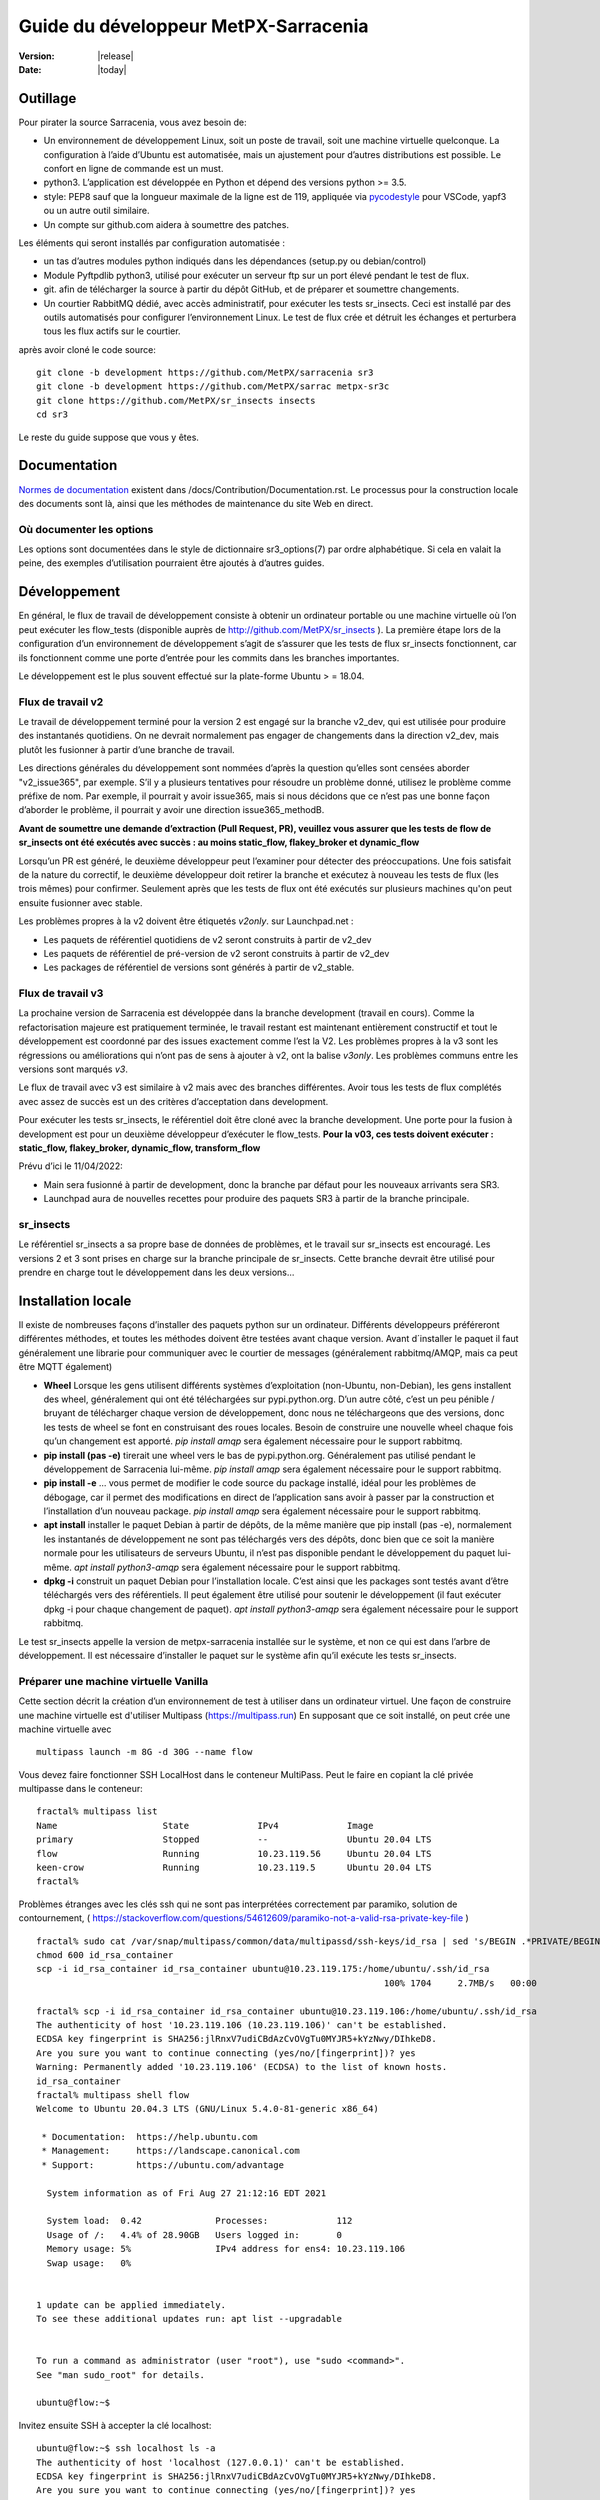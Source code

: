 =====================================
Guide du développeur MetPX-Sarracenia
=====================================

:version: |release|
:date: |today|


Outillage
---------

Pour pirater la source Sarracenia, vous avez besoin de:

- Un environnement de développement Linux, soit un poste de travail, soit une machine virtuelle quelconque.
  La configuration à l’aide d’Ubuntu est automatisée, mais un ajustement pour d’autres distributions est possible.
  Le confort en ligne de commande est un must.

- python3. L’application est développée en Python et dépend des versions python >= 3.5.

- style: PEP8 sauf que la longueur maximale de la ligne est de 119, appliquée via
  `pycodestyle <https://pycodestyle.pycqa.org/en/latest/intro.html#disclaimer>`_
  pour VSCode, yapf3 ou un autre outil similaire.

- Un compte sur github.com aidera à soumettre des patches.

Les éléments qui seront installés par configuration automatisée :

- un tas d’autres modules python indiqués dans les dépendances (setup.py ou debian/control)

- Module Pyftpdlib python3, utilisé pour exécuter un serveur ftp sur un port élevé pendant le test de flux.

- git. afin de télécharger la source à partir du dépôt GitHub, et de préparer et soumettre
  changements.

- Un courtier RabbitMQ dédié, avec accès administratif, pour exécuter les tests sr_insects.
  Ceci est installé par des outils automatisés pour configurer l’environnement Linux.
  Le test de flux crée et détruit les échanges et perturbera tous les flux actifs sur le courtier.

après avoir cloné le code source::

    git clone -b development https://github.com/MetPX/sarracenia sr3
    git clone -b development https://github.com/MetPX/sarrac metpx-sr3c
    git clone https://github.com/MetPX/sr_insects insects
    cd sr3

Le reste du guide suppose que vous y êtes.

Documentation
-------------
`Normes de documentation <Documentation.rst>`_ existent dans /docs/Contribution/Documentation.rst.
Le processus pour la construction locale des documents sont là, ainsi que les méthodes
de maintenance du site Web en direct.

Où documenter les options
~~~~~~~~~~~~~~~~~~~~~~~~~

Les options sont documentées dans le style de dictionnaire sr3_options(7) par ordre alphabétique.
Si cela en valait la peine, des exemples d’utilisation pourraient être ajoutés à d’autres guides.

Développement
-------------

En général, le flux de travail de développement consiste à obtenir un ordinateur portable ou une machine
virtuelle où l’on peut exécuter les flow_tests (disponible auprès de http://github.com/MetPX/sr_insects ).
La première étape lors de la configuration d’un environnement de développement s’agit de s’assurer que les
tests de flux sr_insects fonctionnent, car ils fonctionnent comme une porte d’entrée pour les commits
dans les branches importantes.

Le développement est le plus souvent effectué sur la plate-forme Ubuntu > = 18.04.

Flux de travail v2
~~~~~~~~~~~~~~~~~~
Le travail de développement terminé pour la version 2 est engagé sur la branche v2_dev, qui est utilisée
pour produire des instantanés quotidiens. On ne devrait normalement pas engager de changements dans la
direction v2_dev, mais plutôt les fusionner à partir d’une branche de travail.

Les directions générales du développement sont nommées d’après la question qu’elles sont censées aborder
"v2_issue365", par exemple. S’il y a plusieurs tentatives pour résoudre un problème donné, utilisez le problème
comme préfixe de nom. Par exemple, il pourrait y avoir issue365, mais si nous décidons que ce n’est pas
une bonne façon d’aborder le problème, il pourrait y avoir une direction issue365_methodB.

**Avant de soumettre une demande d’extraction (Pull Request, PR), veuillez vous assurer que les tests de flow de
sr_insects ont été exécutés avec succès : au moins static_flow, flakey_broker et dynamic_flow**

Lorsqu’un PR est généré, le deuxième développeur peut l’examiner pour détecter des préoccupations.
Une fois satisfait de la nature du correctif, le deuxième développeur doit retirer la branche
et exécutez à nouveau les tests de flux (les trois mêmes) pour confirmer.  Seulement après que les tests de flux
ont été exécutés sur plusieurs machines qu'on peut ensuite fusionner avec stable.

Les problèmes propres à la v2 doivent être étiquetés *v2only*.
sur Launchpad.net :

* Les paquets de référentiel quotidiens de v2 seront construits à partir de v2_dev

* Les paquets de référentiel de pré-version de v2 seront construits à partir de v2_dev

* Les packages de référentiel de versions sont générés à partir de v2_stable.


Flux de travail v3
~~~~~~~~~~~~~~~~~~

La prochaine version de Sarracenia est développée dans la branche development (travail en cours).
Comme la refactorisation majeure est pratiquement terminée, le travail restant est maintenant entièrement constructif
et tout le développement est coordonné par des issues exactement comme l’est la V2. Les problèmes propres à la v3
sont les régressions ou améliorations qui n’ont pas de sens à ajouter à v2, ont la balise *v3only*.
Les problèmes communs entre les versions sont marqués *v3*.

Le flux de travail avec v3 est similaire à v2 mais avec des branches différentes. 
Avoir tous les tests de flux
complétés avec assez de succès est un des critères d’acceptation dans development.

Pour exécuter les tests sr_insects, le référentiel doit être cloné avec la branche development.
Une porte pour la fusion à development est pour un deuxième développeur d’exécuter le flow_tests.
**Pour la v03, ces tests doivent exécuter : static_flow, flakey_broker, dynamic_flow, transform_flow**

Prévu d’ici le 11/04/2022:

* Main sera fusionné à partir de development, donc la branche par défaut pour les nouveaux arrivants sera SR3.

* Launchpad aura de nouvelles recettes pour produire des paquets SR3 à partir de la branche principale.

sr_insects
~~~~~~~~~~

Le référentiel sr_insects a sa propre base de données de problèmes, et le travail sur sr_insects est encouragé.
Les versions 2 et 3 sont prises en charge sur la branche principale de sr_insects. Cette branche devrait être
utilisé pour prendre en charge tout le développement dans les deux versions...

Installation locale
-------------------

Il existe de nombreuses façons d’installer des paquets python sur un ordinateur. Différents développeurs
préféreront différentes méthodes, et toutes les méthodes doivent être testées avant chaque version.
Avant d´installer le paquet il faut généralement une librarie pour communiquer avec le courtier
de messages (généralement rabbitmq/AMQP, mais ca peut être MQTT également)

* **Wheel** Lorsque les gens utilisent différents systèmes d’exploitation (non-Ubuntu, non-Debian),
  les gens installent des wheel, généralement qui ont été téléchargées sur pypi.python.org.  D’un
  autre côté, c’est un peu pénible / bruyant de télécharger chaque version de développement, donc
  nous ne téléchargeons que des versions, donc les tests de wheel se font en construisant des roues
  locales. Besoin de construire une nouvelle wheel chaque fois qu’un changement est apporté.
  *pip install amqp* sera également nécessaire pour le support rabbitmq.

* **pip install (pas -e)** tirerait une wheel vers le bas de pypi.python.org. Généralement pas utilisé
  pendant le développement de Sarracenia lui-même.
  *pip install amqp* sera également nécessaire pour le support rabbitmq.

* **pip install -e** ... vous permet de modifier le code source du package installé, idéal pour les
  problèmes de débogage, car il permet des modifications en direct de l’application sans avoir à passer
  par la construction et l’installation d’un nouveau package.
  *pip install amqp* sera également nécessaire pour le support rabbitmq.

* **apt install** installer le paquet Debian à partir de dépôts, de la même manière que pip install (pas -e),
  normalement les instantanés de développement ne sont pas téléchargés vers des dépôts, donc bien que ce soit
  la manière normale pour les utilisateurs de serveurs Ubuntu, il n’est pas disponible pendant le développement
  du paquet lui-même.
  *apt install python3-amqp* sera également nécessaire pour le support rabbitmq.

* **dpkg -i** construit un paquet Debian pour l’installation locale. C’est ainsi que les packages sont testés
  avant d’être téléchargés vers des référentiels.  Il peut également être utilisé pour soutenir le développement
  (il faut exécuter dpkg -i pour chaque changement de paquet).
  *apt install python3-amqp* sera également nécessaire pour le support rabbitmq.

Le test sr_insects appelle la version de metpx-sarracenia installée sur le système,
et non ce qui est dans l’arbre de développement.  Il est nécessaire d’installer le paquet sur
le système afin qu’il exécute les tests sr_insects.


Préparer une machine virtuelle Vanilla
~~~~~~~~~~~~~~~~~~~~~~~~~~~~~~~~~~~~~~

Cette section décrit la création d’un environnement de test à utiliser dans un ordinateur virtuel. Une façon de
construire une machine virtuelle est d'utiliser Multipass (https://multipass.run) En supposant que ce soit
installé, on peut crée une machine virtuelle avec ::

 multipass launch -m 8G -d 30G --name flow

Vous devez faire fonctionner SSH LocalHost dans le conteneur MultiPass.  Peut le faire en copiant la clé privée
multipasse dans le conteneur::

 fractal% multipass list                                                         
 Name                    State             IPv4             Image
 primary                 Stopped           --               Ubuntu 20.04 LTS
 flow                    Running           10.23.119.56     Ubuntu 20.04 LTS
 keen-crow               Running           10.23.119.5      Ubuntu 20.04 LTS
 fractal% 

Problèmes étranges avec les clés ssh qui ne sont pas interprétées correctement par paramiko, solution de contournement,
( https://stackoverflow.com/questions/54612609/paramiko-not-a-valid-rsa-private-key-file )
::

 fractal% sudo cat /var/snap/multipass/common/data/multipassd/ssh-keys/id_rsa | sed 's/BEGIN .*PRIVATE/BEGIN RSA PRIVATE/;s/END .*PRIVATE/END RSA PRIVATE/' >id_rsa_container
 chmod 600 id_rsa_container
 scp -i id_rsa_container id_rsa_container ubuntu@10.23.119.175:/home/ubuntu/.ssh/id_rsa
                                                                   100% 1704     2.7MB/s   00:00    

 fractal% scp -i id_rsa_container id_rsa_container ubuntu@10.23.119.106:/home/ubuntu/.ssh/id_rsa
 The authenticity of host '10.23.119.106 (10.23.119.106)' can't be established.
 ECDSA key fingerprint is SHA256:jlRnxV7udiCBdAzCvOVgTu0MYJR5+kYzNwy/DIhkeD8.
 Are you sure you want to continue connecting (yes/no/[fingerprint])? yes
 Warning: Permanently added '10.23.119.106' (ECDSA) to the list of known hosts.
 id_rsa_container                                                                                                                         100% 1712     9.4MB/s   00:00    
 fractal% multipass shell flow
 Welcome to Ubuntu 20.04.3 LTS (GNU/Linux 5.4.0-81-generic x86_64)
 
  * Documentation:  https://help.ubuntu.com
  * Management:     https://landscape.canonical.com
  * Support:        https://ubuntu.com/advantage
 
   System information as of Fri Aug 27 21:12:16 EDT 2021
 
   System load:  0.42              Processes:             112
   Usage of /:   4.4% of 28.90GB   Users logged in:       0
   Memory usage: 5%                IPv4 address for ens4: 10.23.119.106
   Swap usage:   0%
 
 
 1 update can be applied immediately.
 To see these additional updates run: apt list --upgradable
 
 
 To run a command as administrator (user "root"), use "sudo <command>".
 See "man sudo_root" for details.
 
 ubuntu@flow:~$ 

Invitez ensuite SSH à accepter la clé localhost::

 ubuntu@flow:~$ ssh localhost ls -a
 The authenticity of host 'localhost (127.0.0.1)' can't be established.
 ECDSA key fingerprint is SHA256:jlRnxV7udiCBdAzCvOVgTu0MYJR5+kYzNwy/DIhkeD8.
 Are you sure you want to continue connecting (yes/no/[fingerprint])? yes
 Warning: Permanently added 'localhost' (ECDSA) to the list of known hosts.
 .
 ..
 .bash_logout
 .bashrc
 .cache
 .profile
 .ssh
 ubuntu@flow:~$ 


Cela fournira un shell dans une machine virtuelle initialisée.  Pour le configurer::

 
  git clone -b development https://github.com/MetPX/sarracenia sr3
  cd sr3

Il existe des scripts qui automatisent l’installation de l’environnement nécessaire pour pouvoir exécuter des tests::

  travis/flow_autoconfig.sh
  travis/add_sr3.sh

ous devriez pouvoir voir une configuration vide::

  sr3 status

SR3C et SR3 sont maintenant installés et devraient être prêts à exécuter un test de débit à partir du module
sr_insects, qui a également été cloné ::

  cd ../sr_insects

La branche v03 de sr_insects prend en charge les tests des versions 2 et 3, et les deux versions sont maintenant
installées. Les tests de flux sont destinés à être exécutés pour confirmer la compatibilité entre v2 et v3,
et donc doivent également pouvoir tester la V2 ::

  ubuntu@flow:~/sr_insects$ dpkg -l | grep metpx
  ii  metpx-libsr3c                    3.21.08a1-0~202108270410~ubuntu20.04.1 amd64        C-Implementation of a Sarracenia Client
  ii  metpx-sarracenia                 2.21.08-0~202108241854~ubuntu20.04.1   all          Directory mirroring in real-time for users, file servers and web sites.
  ii  metpx-sr3                        3.00.008exp                            all          v3 Directory mirroring in real-time for users, file servers and web sites.
  ii  metpx-sr3c                       3.21.08a1-0~202108270410~ubuntu20.04.1 amd64        C-Implementation of a Sarracenia Client
  ubuntu@flow:~/sr_insects$ 

Le paquet v2 est metpx-sarracenia, tandis que le paquet v3 est metpx-sr3. Les tests de débit détecteront
quelle version est installée et testera v3 si les deux sont présents.  Pour remplacer cela ::

  ubuntu@flow:~/sr_insects$ export sarra_py_version=2.21.08
  ubuntu@flow:~/sr_insects$ 

Ensuite, on peut exécuter flow_tests à partir de ce shell normalement.

Python Wheel
~~~~~~~~~~~~

Si vous n’avez pas utilisé add_sr3.sh (qui construit un paquet debian), alors on peut utiliser cette procédure
Pour une installation locale sur un ordinateur avec un Python Wheel pour les tests et le développement::

    python3 setup.py bdist_wheel

ou... Sur les systèmes plus récents, utilisez build à la place ::

    python3 -m build --no-isolation

Doit construire un Wheel dans le sous-répertoire dist.
Ensuite, en tant que root, installez ce nouveau paquet::

       pip3 install --upgrade ...<path>/dist/metpx*.whl

Pip install locale
~~~~~~~~~~~~~~~~~~

Pour une installation locale sur un ordinateur, à l’aide d’un pip.
Pour les tests et le développement::

   pip3 install -e .
   export PATH=${HOME}/.local/bin:${PATH}

Utilisation du programme d’installation du package python local (PIP) pour créer une version modifiable localement.
Le code en dessus installera le paquet dans ~/.local/bin... Il faut donc s’assurer que le chemin comprend
ce répertoire.

Debian/Ubuntu
~~~~~~~~~~~~~

Pour une installation locale sur un ordinateur, en utilisant un paquet debian.
Ce processus construit un .deb local dans le répertoire parent en utilisant les mécanismes Debian standard.

* Vérifiez la ligne **build-depends** dans *debian/control* pour les dépendances qui pourraient être nécessaires
  pour construire à partir de source.
* Les étapes suivantes feront un build de sarracenia mais ne signeront pas les modifications ou le paquet source ::

    cd metpx/sarracenia
    sudo apt-get install devscripts
    debuild -uc -us
    sudo dpkg -i ../<the package just built>

qui accomplit la même chose en utilisant l’empaquetage Debian.
Les options sont détaillées ci-dessous :


Commit de Code
~~~~~~~~~~~~~~

Que faut-il faire avant de s’engager dans la branche principale?
Liste de contrôle:

- faire du développement sur une autre branche. Habituellement, la branche sera nommée d’après le problème
  adressée. Exemple : issue240. Si nous abandonnons une approche initiale et en commençons une autre,
  il peut y avoir issue240_2 pour une deuxième tentative. Il peut également y avoir des branches de fonctionnalités,
  telles que v03.
- **Les tests sr_insects fonctionnent** (Voir Tests) La branche principale doit toujours être fonctionnelle,
  ne validez pas de code si les tests sr_insects ne fonctionnent pas.
- Conséquence naturelle : si les changements de code signifient que les tests doivent changer, incluez le
  changement de test dans le commit.
- **Mettre à jour la doc/** Les pages de manuel devraient idéalement recevoir leurs mises à jour en même temps
  que le code.

Habituellement, il y aura beaucoup de cycles de ce type sur une branche de développement avant que l’un d’eux
ne soit prêt à émettre une pull request. Finalement, nous arrivons à `Commits vers la branche principale`_

Description des Tests sr_insects
--------------------------------

Avant de valider du code dans la branche principale, en tant que mesure d’assurance qualité, il faut exécuter
tous les autotests disponibles. On suppose que les modifications spécifiques apportées au code ont déjà passé
les tests unitaires. Veuillez ajouter des autotests appropriés à ce processus pour refléter les nouveaux.
D’une manière générale, il faut résoudre les problèmes au premier test qui échoue parce que chaque test
est plus compliqué que le précédent.

Il existe un dépôt git séparé contenant les tests les plus complexes https://github.com/MetPX/sr_insects

Un flux de travail de développement typique sera (N’essayez pas ceci, ceci est juste un aperçu des étapes qui seront
expliqué en détail dans les sections suivantes) ::

   git branch issueXXX
   git checkout issueXXX
   cd sarra ; *make coding changes*
   cd ..
   debuild -uc -us
   cd ../sarrac
   debuild -uc -us
   sudo dpkg -i ../*.deb
   cd ..

   git clone -b development https://github.com/MetPX/sr_insects
   cd sr_insects
   sr3 status  # make sure there are no components configured before you start.
               # test results will likely be skewed otherwise.
   for test in unit static_flow flakey_browser transform_flow dynamic_flow; do
      cd $test
      ./flow_setup.sh  # *starts the flows*
      ./flow_limit.sh  # *stops the flows after some period (default: 1000) *
      ./flow_check.sh  # *checks the flows*
      ./flow_cleanup.sh  # *cleans up the flows*
      cd ..
   done

   #assuming all the tests pass.
   git commit -a  # on the branch...


Unit
~~~~

Le test *unitaire* dans sr_insects est le plus court qui prend environ une minute et ne nécessite
pas beaucoup de configuration. Ce sont des tests de santé mentale du comportement du code. Prend
généralement une minute ou deux sur un ordinateur portable.

Static Flow
~~~~~~~~~~~

Les tests *static_flow* sont un peu plus compliqués, testant plus de composants, utilisant un seul
composants monothread de manière linéaire (toutes les données avancent uniformément.) Il devrait être
plus simple pour identifier les problèmes car il n’y a pas de suppression et donc cela se prête bien
à répéter des tests de sous-ensembles pour identifier les problèmes individuels. Cela prend environ
deux minutes sur un ordinateur portable.

Flakey Broker
~~~~~~~~~~~~~

Les tests *flakey_broker* sont les mêmes que les *static_flow*, mais ralentis de sorte qu’ils durent
quelques minutes de plus, et le courtier est arrêté et redémarré pendant que la publication se produit.
Notez que post_log imprime avant qu’un message de notification ne soit publié (parce que post_log est
un plugin on_post, et cette action, permet de modifier le message de notification, donc il doit être
avant que la publication ne se produise réellement.)


Dynamic Flow
~~~~~~~~~~~~

Le test *dynamic_flow* ajoute des fonctionnalités avancées : multi-instances, le composant winnow,
les tests logiques de nouvelle tentative, et inclut également les suppressions de fichiers. La majeure
partie de la documentation ici fait référence à l’exécution du dynamic_flow test, car c’est le plus
compliqué, et l’ancêtre des autres.  Le test unitaire a été séparé du début du test dynamic_flow,
et le static_flow est une version simplifiée du test de flux original.

D’une manière générale, il convient d’exécuter les tests en séquence et de s’assurer que les résultats des tests
antérieurs soient sont bons avant de passer aux tests suivant.

Notez que le système de développement doit être configuré pour que les tests sr_insects s’exécutent correctement.
Voir la suite pour les instructions de configuration. Pour le développement avec une nouvelle installation du
système d’exploitation, les étapes de configuration ont été automatisées et peuvent être appliquées avec le
flow_autoconfig.sh dans sr_insects (https://github.com/MetPX/sr_insects/blob/stable/flow_autoconfig.sh).
L'exécution à l’aveugle de ce script sur un système fonctionnel peut entraîner des effets secondaires
indésirables; vous êtes prévenus !



La configuration que l’on essaie de répliquer :

.. image:: ../../Contribution/Development/Flow_test.svg

Le tableau suivant décrit ce que fait chaque élément du test de flux dynamique, et la couverture
du test montre les fonctionnalités couvertes.

+-------------------+--------------------------------------+-------------------------------------+
|                   |                                      |                                     | 
| Configuration     | Fait                                 | Couverture du test                  |
|                   |                                      |                                     | 
+-------------------+--------------------------------------+-------------------------------------+
| subscribe t_ddx   | copy from data mart to local broker  | lit le data mart public amqps (v02) |
|                   | posting notification messages to     | comme utilisateur ordinaire.        |
|                   | local xwinno00 and xwinnow01         |                                     |
|                   | exchanges.                           | fil d'attente partagé et plusieurs  |
|                   |                                      | processus                           |
|                   |                                      | 3 instances téléchargent de chaque q|
|                   |                                      | poster amqp à un échange local (v02)|
|                   |                                      | en tant qu'utilisatuer feeder       |
|                   |                                      | (admin)                             |
|                   |                                      | post_exchangeSplit à xwinnow0x      |
+-------------------+--------------------------------------+-------------------------------------+
| winnow t0x_f10    | traitement winnow qui publie pour    | Lire l’AMQP v02 local               |
|                   | l'échange xsarra pour le             | en tant qu’utilisateur de feeder.   |
|                   | téléchargement.                      |                                     |
|                   |                                      | Fonction de mise en cache complète  |
|                   | Comme deux sources identiques        | (Winnow)                            |
|                   | seulement la moitié des messages de  | post amqp v02 à l'échange local.    |
|                   | notifications sont postés au suivant |                                     |
+-------------------+--------------------------------------+-------------------------------------+
| sarra download    | Téléchargez les données Winnowed à   | Lire l’AMQP v02 local  (xsarra)     |
| f20               | partir du répertoire local data mart |                                     |
|                   | (TESTDOCROOT= ~/sarra_devdocroot)    | Télécharger à l’aide de Python      |
|                   |                                      | intégré                             |
|                   | Ajouter un en-tête au niveau de la   | fil d'attente partagé et plusieurs  |
|                   | couche d'application plus de 255     | processus                           |
|                   | caractères.                          | 5 instances téléchargent de chaque q|
|                   |                                      | télécharge avec accel_wget plugin   |
|                   |                                      |                                     | 
|                   |                                      | Troncature d’en-tête AMQP lors de   |
|                   |                                      | la publication.                     |
|                   |                                      | post amqp v02 à xpublic             |
|                   |                                      | en tant qu’utilisateur feeder       |
|                   |                                      | téléchargements HTTP depuis localhst|
+-------------------+--------------------------------------+-------------------------------------+
| subscribe t       | Télécharge en tant que client à      | lire amqp du courtier local         |
|                   | partir de localhost au repertoire    | en tant qu'utilisatuer/client       |
|                   | downloaded_by_sub_t.                 | ordinaire.                          |
|                   |                                      | fil d'attente partagé et plusieurs  |
|                   |                                      | processus                           |
|                   |                                      | 5 instances téléchargent de chaque q|
+-------------------+--------------------------------------+-------------------------------------+
| watch f40         | regarder downloaded_by_sub_t         | client v03 post du fichier local.   |
|                   | Publier chaque fichier qui y apparaît| (fichier: url)                      |
|                   |                                      |                                     | 
|                   | Plafond de mémoire réglé bas         | Redémarrage automatique au plafond  |
|                   |                                      | de la mémoire.                      |
+-------------------+--------------------------------------+-------------------------------------+
| sender            | lire fichier local, envoyer via sftp | client consomme des messages de     |
| tsource2send      | au répertoire sent_by_tsource2send   | notification v03                    |
|                   |                                      | Le consommateur lit le fichier local|
|                   | Publier sur xs_tsource_output        |                                     |
|                   |                                      | envoyer via sftp.                   |
|                   |                                      |                                     | 
|                   |                                      | plugin replace_dir                  | 
|                   |                                      |                                     | 
|                   |                                      | Affichage de l’URL sftp.            |
|                   |                                      | Post V02 (reconversion de V03.)     |
|                   |                                      |                                     | 
|                   |                                      | option test post_exchange_suffix.   |
+-------------------+--------------------------------------+-------------------------------------+
| subscribe         | Télécharger via sftp à partir de     | Téléchargement SFTP client.         |
| u_sftp_f60        | localhost en plaçant les fichiers    |                                     |
|                   | dans le répertoire                   | accel_sftp plugin.                  |
|                   | downloaded_by_sub_u                  |                                     |
+-------------------+--------------------------------------+-------------------------------------+
| post test2_f61    | Publier des fichiers dans            | Affichage explicite de fichiers     |
|                   | sent_by_tsource2send avec des URL    |                                     |
|                   | FTP dans l'échange xs_tsource_poll   | Publication d’URL ftp.              |
|                   |                                      |                                     | 
|                   | (Wrapper Script appelle post)        | option post_exchange_suffix         |
+-------------------+--------------------------------------+-------------------------------------+
| poll f62          | poller le répertoire                 | polling                             |
|                   | sent_by_tsource2send                 |                                     |
|                   | publication d’URL de téléchargement  |option post_exchange_suffix          |
|                   | sftp                                 |                                     |
+-------------------+--------------------------------------+-------------------------------------+
| subscribe ftp_f70 | Abonnez-vous aux publications        | Téléchargement d’URL FTP.           |
|                   | test2_f61 FTP.                       |                                     |
|                   | Télécharger des fichiers depuis      |                                     |
|                   | localhost au répertoire              |                                     |
|                   | downloaded_by_sub_u                  |                                     |
+-------------------+--------------------------------------+-------------------------------------+
| subscribe q_f71   | s’abonner au sondage, téléchargement | Confirmation de la qualité du poste |
|                   | sur recd_by_srpoll_test1             | de poll                             |
+-------------------+--------------------------------------+-------------------------------------+
| shovel pclean f90 | Nettoyez les fichiers pour qu’ils ne | fonction shovel.                    |
|                   | s’accumulent pas                     |                                     |
|                   | Simule les échecs pour forcer des    |                                     |
|                   | nouvelles tentatives                 | Logique de nouvelle tentative.      |
|                   |                                      |                                     | 
+-------------------+--------------------------------------+-------------------------------------+
| shovel pclean f91 | Nettoyez les fichiers pour qu’ils ne | shovel avec posting v03             |
|                   | s’accumulent pas                     |                                     |
|                   |                                      | Logique de nouvelle tentative.      |
+-------------------+--------------------------------------+-------------------------------------+
| shovel pclean f92 | Nettoyez les fichiers pour qu’ils ne | shovel avec consommation v03        |
|                   | s’accumulent pas                     |                                     |
|                   |                                      | posting v02.                        | 
|                   |                                      |                                     | 
|                   |                                      | Logique de nouvelle tentative.      |
+-------------------+--------------------------------------+-------------------------------------+

Hypothèse: l’environnement de test est un PC Linux, soit un ordinateur portable/de bureau, soit un serveur sur lequel on
peut démarrer un navigateur. Si vous travaillez également avec l’implémentation C, il existe également les éléments suivants
Flux définis :

.. image:: ../../Contribution/Development/cFlow_test.svg

   
Exécution de tests de Flux
--------------------------

Cette section documente ces étapes de manière beaucoup plus détaillée.
Avant de pouvoir effectuer les tests sr_insects, certaines conditions préalables doivent être prises en compte.
Notez qu’il existe une intégration Github Actions pour au moins la branche principale
pour vérifier la fonctionnalité sur une variété de versions de Python.  Consulter::

   https://github.com/MetPX/sarracenia/actions

.. Note::

  Pour les derniers résultats des tests. Notez que les résultats incluent des dizaines
  de tests et sont peu fiables, il peut généralement falloir quelques tentatives pour
  que cela fonctionne complètement (3 ou 4 échouent après la tentative initiale, puis
  réexécutez les échecs, puis peut-être un ou deux resteront, et le troisième passe, et le dernier passe.)

Installer des serveurs sur un poste de travail
~~~~~~~~~~~~~~~~~~~~~~~~~~~~~~~~~~~~~~~~~~~~~~

Pour préparer un ordinateur à exécuter le test de flux, il faut installer des logiciels et des
configurations serveur. Ce même travail est effectué par travis/flow_autoconfig.sh
qui est exécuté dans `Préparer une machine virtuelle Vanilla`_ mais si vous devez le configurer
manuellement, voici le processus.

Installez un courtier localhost minimal et configurez les utilisateurs de test rabbitmq ::

    sudo apt-get install rabbitmq-server
    sudo rabbitmq-plugins enable rabbitmq_management

    mkdir ~/.config/sarra
    cat > ~/.config/sarra/default.conf << EOF
    declare env FLOWBROKER=localhost
    declare env MQP=amqp
    declare env SFTPUSER=${USER}
    declare env TESTDOCROOT=${HOME}/sarra_devdocroot
    declare env SR_CONFIG_EXAMPLES=${HOME}/git/sarracenia/sarra/examples
    EOF

    RABBITMQ_PASS=S0M3R4nD0MP4sS
    cat > ~/.config/sarra/credentials.conf << EOF
    amqp://bunnymaster:${RABBITMQ_PASS}@localhost/
    amqp://tsource:${RABBITMQ_PASS}@localhost/
    amqp://tsub:${RABBITMQ_PASS}@localhost/
    amqp://tfeed:${RABBITMQ_PASS}@localhost/
    amqp://anonymous:${RABBITMQ_PASS}@localhost/
    amqps://anonymous:anonymous@hpfx.collab.science.gc.ca
    amqps://anonymous:anonymous@hpfx1.collab.science.gc.ca
    amqps://anonymous:anonymous@hpfx2.collab.science.gc.ca
    amqps://anonymous:anonymous@dd.weather.gc.ca
    amqps://anonymous:anonymous@dd1.weather.gc.ca
    amqps://anonymous:anonymous@dd2.weather.gc.ca
    ftp://anonymous:anonymous@localhost:2121/
    EOF

    cat > ~/.config/sarra/admin.conf << EOF
    cluster localhost
    admin amqp://bunnymaster@localhost/
    feeder amqp://tfeed@localhost/
    declare source tsource
    declare subscriber tsub
    declare subscriber anonymous
    EOF

    sudo rabbitmqctl delete_user guest

    sudo rabbitmqctl add_user bunnymaster ${RABBITMQ_PASS}
    sudo rabbitmqctl set_permissions bunnymaster ".*" ".*" ".*"
    sudo rabbitmqctl set_user_tags bunnymaster administrator

    sudo systemctl restart rabbitmq-server
    cd /usr/local/bin
    sudo mv rabbitmqadmin rabbitmqadmin.1
    sudo wget http://localhost:15672/cli/rabbitmqadmin
    sudo chmod 755 rabbitmqadmin

    sr --users declare

.. Note::

    Veuillez utiliser d’autres mots de passe dans les informations d’identification pour votre configuration, juste au cas où.
    Les mots de passe ne doivent pas être hard-codés dans la suite d’autotests.
    Les utilisateurs bunnymaster, tsource, tsub et tfeed doivent être utilisés pour exécuter des tests.

    L’idée ici est d’utiliser tsource, tsub et tfeed comme comptes de courtier pour tous les
    auto-test des opérations et stocker les informations d’identification dans le fichier credentials.conf normal.
    Aucun mot de passe ou fichier clé ne doit être stocké dans l’arborescence source, dans le cadre d’une suite auto-test.

Configurer l’environnement de test de flux
~~~~~~~~~~~~~~~~~~~~~~~~~~~~~~~~~~~~~~~~~~

Une fois l’environnement serveur établi, les tests de flux utilisent des transferts sftp vers localhost.

Il est également nécessaire que l’accès ssh sans mot de passe soit configuré sur l’hôte de test
pour l’utilisateur de système qui exécutera le test de flux. Cela peut être fait en créant une
paire de clés ssh privée/publique pour l’utilisateur (s’il n’y en a pas déjà) et en copiant la
clé publique dans le fichier authorized_keys dans le même répertoire que les clés (~/.ssh).
Pour les commandes associées, reportez-vous à la section http://www.linuxproblem.org/art_9.html

Notez que sur les systèmes où les anciennes versions de Paramiko (< 2.7.2) sont installées,
et où la paire de clés ssh a été générée avec OpenSSH >= 6.5, tester manuellement la commande
ci-dessous fonctionnera, mais Paramiko ne pourra pas se connecter. C’est probablement le cas s
i le fichier ``~/.ssh/id_rsa`` contient ``BEGIN OPENSSH PRIVATE KEY``. Pour contourner ce problème,
convertissez le format de la clé privée en utilisant ``ssh-keygen -p -m PEM -f ~/.ssh/id_rsa``.

Pour confirmer que ce ssh sans mot de passe vers localhost fonctionne ::

   ssh localhost ls

Cela devrait s’exécuter et se terminer.  S’il vous demande un mot de passe, les tests de flux ne fonctionneront pas.

Vérifiez que le courtier focntionne::

   systemctl status rabbitmq-server

Une partie du test de flux exécute un serveur sftp et utilise des fonctions client sftp.
Besoin du package suivant pour cela::

    sudo apt-get install python3-pyftpdlib python3-paramiko

Le script d’installation démarre un serveur Web trivial, un serveur ftp et un démon que sr_post appelle.
Il teste également les composants C, qui doivent également avoir déjà été installés.
et définit certains clients de test fixes qui seront utilisés lors des auto-tests ::

    cd 
    git clone https://github.com/MetPX/sr_insects
    cd sr_insects
    cd static_flow
    . ./flow_setup.sh
    
    blacklab% ./flow_setup.sh
    cleaning logs, just in case
    rm: cannot remove '/home/peter/.cache/sarra/log/*': No such file or directory
    Adding flow test configurations...
    2018-02-10 14:22:58,944 [INFO] copying /usr/lib/python3/dist-packages/sarra/examples/cpump/cno_trouble_f00.inc to /home/peter/.config/sarra/cpump/cno_trouble_f00.inc.
    2018-02-10 09:22:59,204 [INFO] copying /home/peter/src/sarracenia/sarra/examples/shovel/no_trouble_f00.inc to /home/peter/.config/sarra/shovel/no_trouble_f00.inc
    2018-02-10 14:22:59,206 [INFO] copying /usr/lib/python3/dist-packages/sarra/examples/cpost/veille_f34.conf to /home/peter/.config/sarra/cpost/veille_f34.conf.
    2018-02-10 14:22:59,207 [INFO] copying /usr/lib/python3/dist-packages/sarra/examples/cpump/pelle_dd1_f04.conf to /home/peter/.config/sarra/cpump/pelle_dd1_f04.conf.
    2018-02-10 14:22:59,208 [INFO] copying /usr/lib/python3/dist-packages/sarra/examples/cpump/pelle_dd2_f05.conf to /home/peter/.config/sarra/cpump/pelle_dd2_f05.conf.
    2018-02-10 14:22:59,208 [INFO] copying /usr/lib/python3/dist-packages/sarra/examples/cpump/xvan_f14.conf to /home/peter/.config/sarra/cpump/xvan_f14.conf.
    2018-02-10 14:22:59,209 [INFO] copying /usr/lib/python3/dist-packages/sarra/examples/cpump/xvan_f15.conf to /home/peter/.config/sarra/cpump/xvan_f15.conf.
    2018-02-10 09:22:59,483 [INFO] copying /home/peter/src/sarracenia/sarra/examples/poll/f62.conf to /home/peter/.config/sarra/poll/f62.conf
    2018-02-10 09:22:59,756 [INFO] copying /home/peter/src/sarracenia/sarra/examples/post/shim_f63.conf to /home/peter/.config/sarra/post/shim_f63.conf
    2018-02-10 09:23:00,030 [INFO] copying /home/peter/src/sarracenia/sarra/examples/post/test2_f61.conf to /home/peter/.config/sarra/post/test2_f61.conf
    2018-02-10 09:23:00,299 [INFO] copying /home/peter/src/sarracenia/sarra/examples/report/tsarra_f20.conf to /home/peter/.config/sarra/report/tsarra_f20.conf
    2018-02-10 09:23:00,561 [INFO] copying /home/peter/src/sarracenia/sarra/examples/report/twinnow00_f10.conf to /home/peter/.config/sarra/report/twinnow00_f10.conf
    2018-02-10 09:23:00,824 [INFO] copying /home/peter/src/sarracenia/sarra/examples/report/twinnow01_f10.conf to /home/peter/.config/sarra/report/twinnow01_f10.conf
    2018-02-10 09:23:01,086 [INFO] copying /home/peter/src/sarracenia/sarra/examples/sarra/download_f20.conf to /home/peter/.config/sarra/sarra/download_f20.conf
    2018-02-10 09:23:01,350 [INFO] copying /home/peter/src/sarracenia/sarra/examples/sender/tsource2send_f50.conf to /home/peter/.config/sarra/sender/tsource2send_f50.conf
    2018-02-10 09:23:01,615 [INFO] copying /home/peter/src/sarracenia/sarra/examples/shovel/t_dd1_f00.conf to /home/peter/.config/sarra/shovel/t_dd1_f00.conf
    2018-02-10 09:23:01,877 [INFO] copying /home/peter/src/sarracenia/sarra/examples/shovel/t_dd2_f00.conf to /home/peter/.config/sarra/shovel/t_dd2_f00.conf
    2018-02-10 09:23:02,137 [INFO] copying /home/peter/src/sarracenia/sarra/examples/subscribe/cclean_f91.conf to /home/peter/.config/sarra/subscribe/cclean_f91.conf
    2018-02-10 09:23:02,400 [INFO] copying /home/peter/src/sarracenia/sarra/examples/subscribe/cdnld_f21.conf to /home/peter/.config/sarra/subscribe/cdnld_f21.conf
    2018-02-10 09:23:02,658 [INFO] copying /home/peter/src/sarracenia/sarra/examples/subscribe/cfile_f44.conf to /home/peter/.config/sarra/subscribe/cfile_f44.conf
    2018-02-10 09:23:02,921 [INFO] copying /home/peter/src/sarracenia/sarra/examples/subscribe/clean_f90.conf to /home/peter/.config/sarra/subscribe/clean_f90.conf
    2018-02-10 09:23:03,185 [INFO] copying /home/peter/src/sarracenia/sarra/examples/subscribe/cp_f61.conf to /home/peter/.config/sarra/subscribe/cp_f61.conf
    2018-02-10 09:23:03,455 [INFO] copying /home/peter/src/sarracenia/sarra/examples/subscribe/ftp_f70.conf to /home/peter/.config/sarra/subscribe/ftp_f70.conf
    2018-02-10 09:23:03,715 [INFO] copying /home/peter/src/sarracenia/sarra/examples/subscribe/q_f71.conf to /home/peter/.config/sarra/subscribe/q_f71.conf
    2018-02-10 09:23:03,978 [INFO] copying /home/peter/src/sarracenia/sarra/examples/subscribe/t_f30.conf to /home/peter/.config/sarra/subscribe/t_f30.conf
    2018-02-10 09:23:04,237 [INFO] copying /home/peter/src/sarracenia/sarra/examples/subscribe/u_sftp_f60.conf to /home/peter/.config/sarra/subscribe/u_sftp_f60.conf
    2018-02-10 09:23:04,504 [INFO] copying /home/peter/src/sarracenia/sarra/examples/watch/f40.conf to /home/peter/.config/sarra/watch/f40.conf
    2018-02-10 09:23:04,764 [INFO] copying /home/peter/src/sarracenia/sarra/examples/winnow/t00_f10.conf to /home/peter/.config/sarra/winnow/t00_f10.conf
    2018-02-10 09:23:05,027 [INFO] copying /home/peter/src/sarracenia/sarra/examples/winnow/t01_f10.conf to /home/peter/.config/sarra/winnow/t01_f10.conf
    Initializing with sr_audit... takes a minute or two
    OK, as expected 18 queues existing after 1st audit
    OK, as expected 31 exchanges for flow test created.
    Starting trivial http server on: /home/peter/sarra_devdocroot, saving pid in .httpserverpid
    Starting trivial ftp server on: /home/peter/sarra_devdocroot, saving pid in .ftpserverpid
    running self test ... takes a minute or two
    sr_util.py TEST PASSED
    sr_credentials.py TEST PASSED
    sr_config.py TEST PASSED
    sr_cache.py TEST PASSED
    sr_retry.py TEST PASSED
    sr_consumer.py TEST PASSED
    sr_http.py TEST PASSED
    sftp testing start...
    sftp testing config read...
    sftp testing fake message built ...
    sftp sr_ftp instantiated ...
    sftp sr_ftp connected ...
    sftp sr_ftp mkdir ...
    test 01: directory creation succeeded
    test 02: file upload succeeded
    test 03: file rename succeeded
    test 04: getting a part succeeded
    test 05: download succeeded
    test 06: onfly_checksum succeeded
    Sent: bbb  into tztz/ddd 0-5
    test 07: download succeeded
    test 08: delete succeeded
    Sent: bbb  into tztz/ddd 0-5
    Sent: bbb  into tztz/ddd 0-5
    Sent: bbb  into tztz/ddd 0-5
    Sent: bbb  into tztz/ddd 0-5
    Sent: bbb  into tztz/ddd 0-5
    /home/peter
    /home/peter
    test 09: bad part succeeded
    sr_sftp.py TEST PASSED
    sr_instances.py TEST PASSED
    OK, as expected 9 tests passed
    Starting flow_post on: /home/peter/sarra_devdocroot, saving pid in .flowpostpid
    Starting up all components (sr start)...
    done.
    OK: sr start was successful
    Overall PASSED 4/4 checks passed!
    blacklab% 

Lorsqu’il exécute le programme d’installation, il exécute également tous les unit_tests existants.
Ne passez aux tests flow_check que si tous les tests de flow_setup.sh réussissent.


Exécuter un test de Flux
~~~~~~~~~~~~~~~~~~~~~~~~

Le script flow_check.sh lit les fichiers journaux de tous les composants démarrés et compare
le nombre de messages de notification, à la recherche d’une correspondance dans les +- 10%.
Il faut quelques minutes pour que la configuration s’exécute avant qu’il y ait suffisamment
de données pour effectuer les mesures correctes ::

     ./flow_limit.sh

sample output::

    initial sample building sample size 8 need at least 1000 
    sample now   1021 
    Sufficient!
    stopping shovels and waiting...
    2017-10-28 00:37:02,422 [INFO] sr_shovel t_dd1_f00 0001 stopping
    2017-10-28 04:37:02,435 [INFO] 2017-10-28 04:37:02,435 [INFO] info: instances option not implemented, ignored.
    info: instances option not implemented, ignored.
    2017-10-28 04:37:02,435 [INFO] 2017-10-28 04:37:02,435 [INFO] info: report option not implemented, ignored.
    info: report option not implemented, ignored.
    2017-10-28 00:37:02,436 [INFO] sr_shovel t_dd2_f00 0001 stopping
    running instance for config pelle_dd1_f04 (pid 15872) stopped.
    running instance for config pelle_dd2_f05 (pid 15847) stopped.
        maximum of the shovels is: 1022


Ensuite, vérifiez avec flow_check.sh::

    TYPE OF ERRORS IN LOG :

      1 /home/peter/.cache/sarra/log/sr_cpump_xvan_f14_001.log [ERROR] binding failed: server channel error 404h, message: NOT_FOUND - no exchange 'xcvan00' in vhost '/'
      1 /home/peter/.cache/sarra/log/sr_cpump_xvan_f15_001.log [ERROR] binding failed: server channel error 404h, message: NOT_FOUND - no exchange 'xcvan01' in vhost '/'

    
    test  1 success: shovels t_dd1_f00 ( 1022 ) and t_dd2_f00 ( 1022 ) should have about the same number of items read
    test  2 success: sarra tsarra (1022) should be reading about half as many items as (both) winnows (2240)
    test  3 success: tsarra (1022) and sub t_f30 (1022) should have about the same number of items
    test  4 success: max shovel (1022) and subscriber t_f30 (1022) should have about the same number of items
    test  5 success: count of truncated headers (1022) and subscribed messages (1022) should have about the same number of items
    test  6 success: count of downloads by subscribe t_f30 (1022) and messages received (1022) should be about the same
    test  7 success: downloads by subscribe t_f30 (1022) and files posted by sr_watch (1022) should be about the same
    test  8 success: posted by watch(1022) and sent by sr_sender (1022) should be about the same
    test  9 success: 1022 of 1022: files sent with identical content to those downloaded by subscribe
    test 10 success: 1022 of 1022: poll test1_f62 and subscribe q_f71 run together. Should have equal results.
    test 11 success: post test2_f61 1022 and subscribe r_ftp_f70 1021 run together. Should be about the same.
    test 12 success: cpump both pelles (c shovel) should receive about the same number of messages (3665) (3662)
    test 13 success: cdnld_f21 subscribe downloaded (1022) the same number of files that was published by both van_14 and van_15 (1022)
    test 14 success: veille_f34 should post the same number of files (1022) that subscribe cdnld_f21 downloaded (1022)
    test 15 success: veille_f34 should post the same number of files (1022) that subscribe cfile_f44 downloaded (1022)
    test 16 success: Overall 15 of 15 passed!

    blacklab% 

Si le flow_check.sh est adopté, alors on a une confiance raisonnable dans la fonctionnalité globale de
Python, mais la couverture du test n’est pas exhaustive. C’est la porte la plus basse pour s’engager
à des modifications apportées à votre code Python dans la branche principale. Il s’agit d’un échantillonnage plus qualitatif
des cas d’utilisation courants plutôt qu’un examen approfondi de toutes les fonctionnalités. Bien que ce ne soit pas le cas
approfondie, il est bon de savoir que les flux fonctionnent.

Notez que l’abonné *fclean* examine les fichiers et les conserve suffisamment longtemps pour qu’ils puissent
parcourir tous les autres tests.  Il le fait en attendant un délai raisonnable (45 secondes, la dernière fois
vérifiée), puis il compare le fichier qui a été posté par sr_watch aux fichiers créés en téléchargeant à partir
de celui-ci.  Au fur et à mesure que le dénombrement *sample now* progresse, il imprime "OK" si les fichiers
téléchargés sont identiques à ceux postés par sr_watch. L’ajout de fclean et cfclean correspondant pour les
cflow_test sont cassés.  La configuration par défaut qui utilise *fclean* et *cfclean* garantit que seulement
quelques minutes d’espace disque sont utilisées à un moment donné et permettent des tests beaucoup plus longs.

Par défaut, le flow_test n’est que de 1000 fichiers, mais on peut lui demander de fonctionner plus longtemps,
comme ceci::

 ./flow_limit.sh 50000

Pour accumuler cinquante mille fichiers avant de terminer le test. Cela permet de tester les performances
à long terme, en particulier l’utilisation de la mémoire au fil du temps et des fonctions d’entretien
du traitement on_heartbeat.

Flow Cleanup
~~~~~~~~~~~~

Une fois le test terminé, exécutez le script ./flow_cleanup.sh, qui tuera les serveurs et les démons en cours
d’exécution et supprimera tous les fichiers de configuration installés pour le test de flux, toutes les files
d’attente, les échanges et les journaux. Cela doit également être fait entre chaque exécution du test de flux::

  blacklab% ./flow_cleanup.sh
  Stopping sr...
  Cleanup sr...
  Cleanup trivial http server... 
  web server stopped.
  if other web servers with lost pid kill them
  Cleanup trivial ftp server... 
  ftp server stopped.
  if other ftp servers with lost pid kill them
  Cleanup flow poster... 
  flow poster stopped.
  if other flow_post.sh with lost pid kill them
  Deleting queues: 
  Deleting exchanges...
  Removing flow configs...
  2018-02-10 14:17:34,150 [INFO] info: instances option not implemented, ignored.
  2018-02-10 14:17:34,150 [INFO] info: report option not implemented, ignored.
  2018-02-10 14:17:34,353 [INFO] info: instances option not implemented, ignored.
  2018-02-10 14:17:34,353 [INFO] info: report option not implemented, ignored.
  2018-02-10 09:17:34,837 [INFO] sr_poll f62 cleanup
  2018-02-10 09:17:34,845 [INFO] deleting exchange xs_tsource_poll (tsource@localhost)
  2018-02-10 09:17:35,115 [INFO] sr_post shim_f63 cleanup
  2018-02-10 09:17:35,122 [INFO] deleting exchange xs_tsource_shim (tsource@localhost)
  2018-02-10 09:17:35,394 [INFO] sr_post test2_f61 cleanup
  2018-02-10 09:17:35,402 [INFO] deleting exchange xs_tsource_post (tsource@localhost)
  2018-02-10 09:17:35,659 [INFO] sr_report tsarra_f20 cleanup
  2018-02-10 09:17:35,659 [INFO] AMQP  broker(localhost) user(tfeed) vhost(/)
  2018-02-10 09:17:35,661 [INFO] deleting queue q_tfeed.sr_report.tsarra_f20.89336558.04455188 (tfeed@localhost)
  2018-02-10 09:17:35,920 [INFO] sr_report twinnow00_f10 cleanup
  2018-02-10 09:17:35,920 [INFO] AMQP  broker(localhost) user(tfeed) vhost(/)
  2018-02-10 09:17:35,922 [INFO] deleting queue q_tfeed.sr_report.twinnow00_f10.35552245.50856337 (tfeed@localhost)
  2018-02-10 09:17:36,179 [INFO] sr_report twinnow01_f10 cleanup
  2018-02-10 09:17:36,180 [INFO] AMQP  broker(localhost) user(tfeed) vhost(/)
  2018-02-10 09:17:36,182 [INFO] deleting queue q_tfeed.sr_report.twinnow01_f10.48262886.11567358 (tfeed@localhost)
  2018-02-10 09:17:36,445 [WARNING] option url deprecated please use post_base_url
  2018-02-10 09:17:36,446 [WARNING] use post_base_dir instead of document_root
  2018-02-10 09:17:36,446 [INFO] sr_sarra download_f20 cleanup
  2018-02-10 09:17:36,446 [INFO] AMQP  broker(localhost) user(tfeed) vhost(/)
  2018-02-10 09:17:36,448 [INFO] deleting queue q_tfeed.sr_sarra.download_f20 (tfeed@localhost)
  2018-02-10 09:17:36,449 [INFO] exchange xpublic remains
  2018-02-10 09:17:36,703 [INFO] sr_sender tsource2send_f50 cleanup
  2018-02-10 09:17:36,703 [INFO] AMQP  broker(localhost) user(tsource) vhost(/)
  2018-02-10 09:17:36,705 [INFO] deleting queue q_tsource.sr_sender.tsource2send_f50 (tsource@localhost)
  2018-02-10 09:17:36,711 [INFO] deleting exchange xs_tsource_output (tsource@localhost)
  2018-02-10 09:17:36,969 [INFO] sr_shovel t_dd1_f00 cleanup
  2018-02-10 09:17:36,969 [INFO] AMQP  broker(dd.weather.gc.ca) user(anonymous) vhost(/)
  2018-02-10 09:17:37,072 [INFO] deleting queue q_anonymous.sr_shovel.t_dd1_f00 (anonymous@dd.weather.gc.ca)
  2018-02-10 09:17:37,095 [INFO] exchange xwinnow00 remains
  2018-02-10 09:17:37,095 [INFO] exchange xwinnow01 remains
  2018-02-10 09:17:37,389 [INFO] sr_shovel t_dd2_f00 cleanup
  2018-02-10 09:17:37,389 [INFO] AMQP  broker(dd.weather.gc.ca) user(anonymous) vhost(/)
  2018-02-10 09:17:37,498 [INFO] deleting queue q_anonymous.sr_shovel.t_dd2_f00 (anonymous@dd.weather.gc.ca)
  2018-02-10 09:17:37,522 [INFO] exchange xwinnow00 remains
  2018-02-10 09:17:37,523 [INFO] exchange xwinnow01 remains
  2018-02-10 09:17:37,804 [INFO] sr_subscribe cclean_f91 cleanup
  2018-02-10 09:17:37,804 [INFO] AMQP  broker(localhost) user(tsub) vhost(/)
  2018-02-10 09:17:37,806 [INFO] deleting queue q_tsub.sr_subscribe.cclean_f91.39328538.44917465 (tsub@localhost)
  2018-02-10 09:17:38,062 [INFO] sr_subscribe cdnld_f21 cleanup
  2018-02-10 09:17:38,062 [INFO] AMQP  broker(localhost) user(tfeed) vhost(/)
  2018-02-10 09:17:38,064 [INFO] deleting queue q_tfeed.sr_subscribe.cdnld_f21.11963392.61638098 (tfeed@localhost)
  2018-02-10 09:17:38,324 [WARNING] use post_base_dir instead of document_root
  2018-02-10 09:17:38,324 [INFO] sr_subscribe cfile_f44 cleanup
  2018-02-10 09:17:38,324 [INFO] AMQP  broker(localhost) user(tfeed) vhost(/)
  2018-02-10 09:17:38,326 [INFO] deleting queue q_tfeed.sr_subscribe.cfile_f44.56469334.87337271 (tfeed@localhost)
  2018-02-10 09:17:38,583 [INFO] sr_subscribe clean_f90 cleanup
  2018-02-10 09:17:38,583 [INFO] AMQP  broker(localhost) user(tsub) vhost(/)
  2018-02-10 09:17:38,585 [INFO] deleting queue q_tsub.sr_subscribe.clean_f90.45979835.20516428 (tsub@localhost)
  2018-02-10 09:17:38,854 [WARNING] extended option download_cp_command = ['cp --preserve=timestamps'] (unknown or not declared)
  2018-02-10 09:17:38,855 [INFO] sr_subscribe cp_f61 cleanup
  2018-02-10 09:17:38,855 [INFO] AMQP  broker(localhost) user(tsource) vhost(/)
  2018-02-10 09:17:38,857 [INFO] deleting queue q_tsource.sr_subscribe.cp_f61.61218922.69758215 (tsource@localhost)
  2018-02-10 09:17:39,121 [INFO] sr_subscribe ftp_f70 cleanup
  2018-02-10 09:17:39,121 [INFO] AMQP  broker(localhost) user(tsource) vhost(/)
  2018-02-10 09:17:39,123 [INFO] deleting queue q_tsource.sr_subscribe.ftp_f70.47997098.27633529 (tsource@localhost)
  2018-02-10 09:17:39,386 [INFO] sr_subscribe q_f71 cleanup
  2018-02-10 09:17:39,386 [INFO] AMQP  broker(localhost) user(tsource) vhost(/)
  2018-02-10 09:17:39,389 [INFO] deleting queue q_tsource.sr_subscribe.q_f71.84316550.21567557 (tsource@localhost)
  2018-02-10 09:17:39,658 [INFO] sr_subscribe t_f30 cleanup
  2018-02-10 09:17:39,658 [INFO] AMQP  broker(localhost) user(tsub) vhost(/)
  2018-02-10 09:17:39,660 [INFO] deleting queue q_tsub.sr_subscribe.t_f30.26453890.50752396 (tsub@localhost)
  2018-02-10 09:17:39,924 [INFO] sr_subscribe u_sftp_f60 cleanup
  2018-02-10 09:17:39,924 [INFO] AMQP  broker(localhost) user(tsource) vhost(/)
  2018-02-10 09:17:39,927 [INFO] deleting queue q_tsource.sr_subscribe.u_sftp_f60.81353341.03950190 (tsource@localhost)
  2018-02-10 09:17:40,196 [WARNING] option url deprecated please use post_base_url
  2018-02-10 09:17:40,196 [WARNING] use post_broker to set broker
  2018-02-10 09:17:40,197 [INFO] sr_watch f40 cleanup
  2018-02-10 09:17:40,207 [INFO] deleting exchange xs_tsource (tsource@localhost)
  2018-02-10 09:17:40,471 [INFO] sr_winnow t00_f10 cleanup
  2018-02-10 09:17:40,471 [INFO] AMQP  broker(localhost) user(tfeed) vhost(/)
  2018-02-10 09:17:40,474 [INFO] deleting queue q_tfeed.sr_winnow.t00_f10 (tfeed@localhost)
  2018-02-10 09:17:40,480 [INFO] deleting exchange xsarra (tfeed@localhost)
  2018-02-10 09:17:40,741 [INFO] sr_winnow t01_f10 cleanup
  2018-02-10 09:17:40,741 [INFO] AMQP  broker(localhost) user(tfeed) vhost(/)
  2018-02-10 09:17:40,743 [INFO] deleting queue q_tfeed.sr_winnow.t01_f10 (tfeed@localhost)
  2018-02-10 09:17:40,750 [INFO] deleting exchange xsarra (tfeed@localhost)
  2018-02-10 14:17:40,753 [ERROR] config cno_trouble_f00 not found.
  Removing flow config logs...
  rm: cannot remove '/home/peter/.cache/sarra/log/sr_audit_f00.log': No such file or directory
  Removing document root ( /home/peter/sarra_devdocroot )...
  Done!

Après la flow_cleanup.sh, pour vérifier qu’un test est terminé, utiliser::

   sr3 status 

ce qui devrait montrer qu’il n’y a pas de configurations actives.

Si le test static_flow fonctionne, réexécutez les autres tests : flakey_broker,
transform_flow, et dynamic_flow.

Longueur du test Dynamic Flow
~~~~~~~~~~~~~~~~~~~~~~~~~~~~~

Alors que la plupart des tests ont une durée fixe, le test de flux dynamique interroge une serveur distant
et peut fonctionner pour n’importe quelle longueur souhaitée. La longueur du flow_test dynamique par défaut
est de 1000 fichiers circulant dans les cas de test. En cas de développement rapide,
on peut fournir un argument pour raccourcir cela::

  ./flow_limit.sh 200

Vers la fin d’un cycle de développement, des flow_tests plus longs sont conseillées::

  ./flow_limit.sh 20000 

pour identifier plus de problèmes. Exemple d’exécution à 100 000 entrées ::

  blacklab% ./flow_limit.sh 100000
  initial sample building sample size 155 need at least 100000 
  sample now 100003 content_checks:GOOD missed_dispositions:0s:0
  Sufficient!
  stopping shovels and waiting...
  2018-02-10 13:15:08,964 [INFO] 2018-02-10 13:15:08,964 [INFO] info: instances option not implemented, ignored.
  info: instances option not implemented, ignored.
  2018-02-10 13:15:08,964 [INFO] info: report option not implemented, ignored.
  2018-02-10 13:15:08,964 [INFO] info: report option not implemented, ignored.
  running instance for config pelle_dd2_f05 (pid 20031) stopped.
  running instance for config pelle_dd1_f04 (pid 20043) stopped.
  Traceback (most recent call last):ng...
    File "/usr/bin/rabbitmqadmin", line 1012, in <module>
      main()
    File "/usr/bin/rabbitmqadmin", line 413, in main
      method()
    File "/usr/bin/rabbitmqadmin", line 593, in invoke_list
      format_list(self.get(uri), cols, obj_info, self.options)
    File "/usr/bin/rabbitmqadmin", line 710, in format_list
      formatter_instance.display(json_list)
    File "/usr/bin/rabbitmqadmin", line 721, in display
      (columns, table) = self.list_to_table(json.loads(json_list), depth)
    File "/usr/bin/rabbitmqadmin", line 775, in list_to_table
      add('', 1, item, add_to_row)
    File "/usr/bin/rabbitmqadmin", line 742, in add
      add(column, depth + 1, subitem, fun)
    File "/usr/bin/rabbitmqadmin", line 742, in add
      add(column, depth + 1, subitem, fun)
    File "/usr/bin/rabbitmqadmin", line 754, in add
      fun(column, subitem)
    File "/usr/bin/rabbitmqadmin", line 761, in add_to_row
      row[column_ix[col]] = maybe_utf8(val)
    File "/usr/bin/rabbitmqadmin", line 431, in maybe_utf8
      return s.encode('utf-8')
  AttributeError: 'float' object has no attribute 'encode'
  maximum of the shovels is: 100008
  

While it is runnig one can run flow_check.sh at any time::

  NB retries for sr_subscribe t_f30 0
  NB retries for sr_sender 18
  
        1 /home/peter/.cache/sarra/log/sr_cpost_veille_f34_0001.log [ERROR] sr_cpost rename: /home/peter/sarra_devdocroot/cfr/observations/xml/AB/today/today_ab_20180210_e.xml cannot stat.
        1 /home/peter/.cache/sarra/log/sr_cpump_xvan_f14_0001.log [ERROR] binding failed: server channel error 404h, message: NOT_FOUND - no exchange 'xcvan00' in vhost '/'
        1 /home/peter/.cache/sarra/log/sr_cpump_xvan_f15_0001.log [ERROR] binding failed: server channel error 404h, message: NOT_FOUND - no exchange 'xcvan01' in vhost '/'
        1 /home/peter/.cache/sarra/log/sr_sarra_download_f20_0002.log [ERROR] Download failed http://dd2.weather.gc.ca//bulletins/alphanumeric/20180210/CA/CWAO/09/CACN00_CWAO_100857__WDK_10905 
        1 /home/peter/.cache/sarra/log/sr_sarra_download_f20_0002.log [ERROR] Failed to reach server. Reason: [Errno 110] Connection timed out
        1 /home/peter/.cache/sarra/log/sr_sarra_download_f20_0002.log [ERROR] Download failed http://dd2.weather.gc.ca//bulletins/alphanumeric/20180210/CA/CWAO/09/CACN00_CWAO_100857__WDK_10905. Type: <class 'urllib.error.URLError'>, Value: <urlopen error [Errno 110] Connection timed out>
        1 /home/peter/.cache/sarra/log/sr_sarra_download_f20_0004.log [ERROR] Download failed http://dd2.weather.gc.ca//bulletins/alphanumeric/20180210/SA/CYMM/09/SACN61_CYMM_100900___53321 
        1 /home/peter/.cache/sarra/log/sr_sarra_download_f20_0004.log [ERROR] Failed to reach server. Reason: [Errno 110] Connection timed out
        1 /home/peter/.cache/sarra/log/sr_sarra_download_f20_0004.log [ERROR] Download failed http://dd2.weather.gc.ca//bulletins/alphanumeric/20180210/SA/CYMM/09/SACN61_CYMM_100900___53321. Type: <class 'urllib.error.URLError'>, Value: <urlopen error [Errno 110] Connection timed out>
        1 /home/peter/.cache/sarra/log/sr_sarra_download_f20_0004.log [ERROR] Download failed http://dd2.weather.gc.ca//bulletins/alphanumeric/20180210/CS/CWEG/12/CSCN03_CWEG_101200___12074 
  more than 10 TYPES OF ERRORS found... for the rest, have a look at /home/peter/src/sarracenia/test/flow_check_errors_logged.txt for details

  test  1 success: shovels t_dd1_f00 (100008) and t_dd2_f00 (100008) should have about the same number of items read
  test  2 success: sarra tsarra (100008) should be reading about half as many items as (both) winnows (200016)
  test  3 success: tsarra (100008) and sub t_f30 (99953) should have about the same number of items
  test  4 success: max shovel (100008) and subscriber t_f30 (99953) should have about the same number of items
  test  5 success: count of truncated headers (100008) and subscribed messages (100008) should have about the same number of items
  test  6 success: count of downloads by subscribe t_f30 (99953) and messages received (100008) should be about the same
  test  7 success: same downloads by subscribe t_f30 (199906) and files posted (add+remove) by sr_watch (199620) should be about the same
  test  8 success: posted by watch(199620) and subscribed cp_f60 (99966) should be about half as many
  test  9 success: posted by watch(199620) and sent by sr_sender (199549) should be about the same
  test 10 success: 0 messages received that we don't know what happenned.
  test 11 success: sarra tsarra (100008) and good audit 99754 should be the same.
  test 12 success: poll test1_f62 94865 and subscribe q_f71 99935 run together. Should have equal results.
  test 13 success: post test2_f61 99731 and subscribe r_ftp_f70 99939 run together. Should be about the same.
  test 14 success: posts test2_f61 99731 and shim_f63 110795 Should be the same.
  test 15 success: cpump both pelles (c shovel) should receive about the same number of messages (160737) (160735)
  test 16 success: cdnld_f21 subscribe downloaded (50113) the same number of files that was published by both van_14 and van_15 (50221)
  test 17 success: veille_f34 should post twice as many files (100205) as subscribe cdnld_f21 downloaded (50113)
  test 18 success: veille_f34 should post twice as many files (100205) as subscribe cfile_f44 downloaded (49985)
  test 19 success: Overall 18 of 18 passed (sample size: 100008) !
  
  blacklab% 

Ce test a été lancé en fin de journée, car il prend plusieurs heures, et les résultats examinés le lendemain matin.

Échantillon à volume élevé
~~~~~~~~~~~~~~~~~~~~~~~~~~

Essayer le test de flux avec un volume plus élevé de messages de notification (c’est-à-dire 100 000)
est un pas de plus vers l’objectif d’avoir un test de flux exécuté en continu. Ceci est motivé par
nos objectifs de test.

Limitation
++++++++++
Ubuntu a une limitation qui surpasse les montres inotify et que nous avons rencontrée dans
`#204 <https://github.com/MetPX/sarracenia/issues/204>`_ . Nous pouvons surmonter cela en définissant la variable sysctl associée.
Tout d’abord, vérifiez quelle est la limite de votre système::

  $ sysctl fs.inotify.max_user_watches
  fs.inotify.max_user_watches = 8196

Si la limite est trop basse (c.-à-d. 8196), changez-la à un niveau plus approprié pour l’essai de débit::

  $ sudo sysctl fs.inotify.max_user_watches=524288

Pour rendre cette modification permanente, ajoutez cette ligne à ``/etc/sysctl.conf``::

  fs.inotify.max_user_watches=524288

Puis excuter ``sysctl -p`` Et le système devrait maintenant prendre en charge un volume élevé d’événements iNotify.

Flow Test Coincé
++++++++++++++++

Parfois, les tests de flux (en particulier pour les grands nombres) sont bloqués en raison de problèmes avec
le flux de données (où plusieurs fichiers obtiennent le même nom) et donc les versions antérieures suppriment
les versions ultérieures et les nouvelles tentatives échouent toujours. Finalement, nous réussirons à nettoyer
le flux dd.weather.gc.ca, mais pour l’instant, il arrive parfois qu’un flow_check reste bloqué à "Retrying".
Le test a exécuté tous les messages de notification requis et est à une phase de vidange des tentatives,
mais continue de réessayer pour toujours avec un nombre variable d’éléments qui ne tombe jamais à zéro.

Pour récupérer de cet état sans rejeter les résultats d’un test long, procédez comme suit::

  ^C to interrupt the flow_check.sh 100000
  blacklab% sr stop
  blacklab% cd ~/.cache/sarra
  blacklab% ls */*/*retry*
  shovel/pclean_f90/sr_shovel_pclean_f90_0001.retry        shovel/pclean_f92/sr_shovel_pclean_f92_0001.retry        subscribe/t_f30/sr_subscribe_t_f30_0002.retry.new
  shovel/pclean_f91/sr_shovel_pclean_f91_0001.retry        shovel/pclean_f92/sr_shovel_pclean_f92_0001.retry.state
  shovel/pclean_f91/sr_shovel_pclean_f91_0001.retry.state  subscribe/q_f71/sr_subscribe_q_f71_0004.retry.new
  blacklab% rm */*/*retry*
  blacklab% sr start
  blacklab% 
  blacklab%  ./flow_check.sh 100000
  Sufficient!
  stopping shovels and waiting...
  2018-04-07 10:50:16,167 [INFO] sr_shovel t_dd2_f00 0001 stopped
  2018-04-07 10:50:16,177 [INFO] sr_shovel t_dd1_f00 0001 stopped
  2018-04-07 14:50:16,235 [INFO] info: instances option not implemented, ignored.
  2018-04-07 14:50:16,235 [INFO] info: report option not
  implemented, ignored.
  2018-04-07 14:50:16,235 [INFO] info: instances option not implemented, ignored.
  2018-04-07 14:50:16,235 [INFO] info: report option not
  implemented, ignored.
  running instance for config pelle_dd1_f04 (pid 12435) stopped.
  running instance for config pelle_dd2_f05 (pid 12428) stopped.
  maximum of the shovels is: 100075
  

  blacklab% ./flow_check.sh

                   | dd.weather routing |
  test  1 success: sr_shovel (100075) t_dd1 should have the same number
  of items as t_dd2 (100068)
  test  2 success: sr_winnow (200143) should have the sum of the number
  of items of shovels (200143)
  test  3 success: sr_sarra (98075) should have the same number of items
  as winnows'post (100077)
  test  4 success: sr_subscribe (98068) should have the same number of
  items as sarra (98075)
                   | watch      routing |
  test  5 success: sr_watch (397354) should be 4 times subscribe t_f30 (98068)
  test  6 success: sr_sender (392737) should have about the same number
  of items as sr_watch (397354)
  test  7 success: sr_subscribe u_sftp_f60 (361172) should have the same
  number of items as sr_sender (392737)
  test  8 success: sr_subscribe cp_f61 (361172) should have the same
  number of items as sr_sender (392737)
                   | poll       routing |
  test  9 success: sr_poll test1_f62 (195408) should have half the same
  number of items of sr_sender(196368)
  test 10 success: sr_subscribe q_f71 (195406) should have about the
  same number of items as sr_poll test1_f62(195408)
                   | flow_post  routing |
  test 11 success: sr_post test2_f61 (193541) should have half the same
  number of items of sr_sender(196368)
  test 12 success: sr_subscribe ftp_f70 (193541) should have about the
  same number of items as sr_post test2_f61(193541)
  test 13 success: sr_post test2_f61 (193541) should have about the same
  number of items as shim_f63 195055
                   | py infos   routing |
  test 14 success: sr_shovel pclean_f90 (97019) should have the same
  number of watched items winnows'post (100077)
  test 15 success: sr_shovel pclean_f92 (94537}) should have the same
  number of removed items winnows'post (100077)
  test 16 success: 0 messages received that we don't know what happenned.
  test 17 success: count of truncated headers (98075) and subscribed
  messages (98075) should have about the same number of items
                   | C          routing |
  test 18 success: cpump both pelles (c shovel) should receive about the
  same number of messages (161365) (161365)
  test 19 success: cdnld_f21 subscribe downloaded (47950) the same
  number of files that was published by both van_14 and van_15 (47950)
  test 20 success: veille_f34 should post twice as many files (95846) as
  subscribe cdnld_f21 downloaded (47950)
  test 21 success: veille_f34 should post twice as many files (95846) as
  subscribe cfile_f44 downloaded (47896)
  test 22 success: Overall 21 of 21 passed (sample size: 100077) !
  
  NB retries for sr_subscribe t_f30 0
  NB retries for sr_sender 36
  

Donc, dans ce cas, les résultats sont toujours bons en dépit de ne pas être tout à fait
capable de résilier. S’il y avait un problème important, le cumul
l’indiquerait.

Flow tests avec MQTT
~~~~~~~~~~~~~~~~~~~~

Les tests de flux peuvent être exécutés lorsque certains composants utilisent le protocole MQTT, au lieu d’AMQP.

FIXME: étapes manquantes, plus de clarté requise.

* Le courtier MQTT est installé
* Les utilisateurs de BunnyMaster Tsource, Tfeed, Tsub sont définis et ont reçu des mots de passe (dépendants du courtier.)
* Pour chaque utilisateur : une ligne d’URL mqtt://user:pw@brokerhost est ajoutée à ~/.config/sr3/credentials.conf
* modifier la variable MQP dans ~/.config/sr3/default.conf, MQP est utilisée par les tests de flux.

La plupart des composants utiliseront MQTT au lieu d’amqp et peuvent être exécutés normalement.

Commits vers la branche principale
----------------------------------

A part les fautes de frappe, les corrections de langue dans la documentation et l’incrémentation
de la version, les développeurs ne sont pas censés s’engager sur Main (branche principale). Tous les travaux
se produisent sur les branches de développement, et tous les tests doivent réussir avant
de considerer d'affecter Main. Une fois le développement de la branche terminé,
ou qu'une unité de travaux en cours est jugée utile de fusionner avec la branche principale, on
doit résumer les modifications de la branche pour le journal des modifications de Debian,
demande sur GitHub.

::
   
   git checkout issueXXX  # v02_issueXXX  pour du travaille sur l´ancienne version.
   dch # résumer les changement dans changelog.
   vi doc/UPGRADING.rst # rarement en cas de changement visible dont l´usager doit prendre connaissance.
   vi doc/fr/UPGRADING.rst # bon... ceci est visible aux usagers, donc...
   git commit -a
   git push 
   # déclencher un *pull request* chez github.com

Un deuxième développeur examinera la demande d’extraction et le réviseur décidera si
la fusion est appropriée. On s’attend à ce que le développeur examine chaque validation, et
la comprenne dans une certaine mesure.

Le github Actions examine les pull requests et effectue des tests de flux sur celles-ci.
Si les tests réussissent, alors c’est un bon indicateur qualitatif, mais les tests sont un peu
fragile pour le moment, donc s’ils échouent, il serait idéal que le réviseur exécute
les tests dans leur propre environnement de développement. S’il passe dans l'environnement du développeur local
on peut approuver une fusion malgré les plaintes de Github Actions.


Branches Principales
--------------------

Il y a une longue discussion sur `Quelle version est stable <https://github.com/MetPX/sarracenia/issues/139>`_
La configuration actuelle est qu’il y a quatre branches principales:

* La branche principale est la version finale de SR3, fusionnant à partir de development. Utilisé pour créer des
  packages SR3 dans le référentiel `MetPX <https://launchpad.net/~ssc-hpc-chp-spc/+archive/ubuntu/metpx>`_.

* development ... La `version 3 <v03.rst>`_ La branche de travail en cours (WIP) est une prochaine version de Sarracenia
  en développement. La branche development est utilisée pour créer des packages sr3 pour le
  `Quotidien <https://launchpad.net/~ssc-hpc-chp-spc/+archive/ubuntu/metpx-daily>`_
  et les référentiels `Pre-Release <https://launchpad.net/~ssc-hpc-chp-spc/+archive/ubuntu/metpx-pre-release>`_
  sur launchpad.net.

* Les branches de issue à fusionner avec development, devraient s’appeler v3_issueXXX

* v2_dev ... La branche d’intégration pour la maintenance v2 utilisée avant la promotion à v2_stable.

* v2_stable ... Généralement, cette branche obtient du code via des fusions à partir de v2_dev, après
  que la pré-version a été testée sur autant de systèmes que possible. Utilisé pour construire des
  paquets sur la version stable: `MetPX <https://launchpad.net/~ssc-hpc-chp-spc/+archive/ubuntu/metpx>`_
  
* les branches issues à fusionner avec stable doivent être appelées issueXXX.
  

Référentiels
------------

Pour les systèmes d’exploitation Ubuntu, le site launchpad.net est le meilleur moyen de fournir des packages
entièrement intégrés (construit par rapport aux niveaux de correctifs actuels de toutes les dépendances
(composants logiciels sur lesquels Sarracenia s’appuie) pour fournir toutes les fonctionnalités.)) Idéalement,
lors de l’exécution d’un serveur, on devrait utiliser l’un des référentiels, et permettre des correctifs
automatisés pour les mettre à niveau selon les besoins.

Référentiels:

* Quotidien https://launchpad.net/~ssc-hpc-chp-spc/+archive/ubuntu/metpx-daily (Vivre sur le fil du rasoir... )
  La construction quotidienne automatisée des paquets SR3 se fait à partir de la branche *development*.

* Pré-release https://launchpad.net/~ssc-hpc-chp-spc/+archive/ubuntu/metpx-pre-release (pour les fonctionnalités
  les plus récentes.) De la branche *development*. Les développeurs déclenchent manuellement les builds ici lorsque
  cela semble approprié (tester du code prêt à être publié.)

* Release https://launchpad.net/~ssc-hpc-chp-spc/+archive/ubuntu/metpx (pour une stabilité maximale)
  de la branche *v2_stable*.  Après avoir testé dans des systèmes souscrits à des versions préliminaires,
  les développeurs fusionnent la branche v2_dev à v2_stable et déclenchent manuellement une génération.

Pour plus de détails, voir `Quelle version est stable <https://github.com/MetPX/sarracenia/issues/139>`_



Création d'une version
----------------------

MetPX-Sarracenia est distribué de différentes manières, et chacun a son propre processus de construction.
Les versions packagées sont toujours préférables aux versions uniques, car elles sont reproductibles.

Lorsque le développement nécessite des tests sur une large gamme de serveurs, il est préférable de faire
une version alpha, plutôt que d’installer des paquets uniques.  Donc, le mécanisme préféré est
de construire les paquets Ubuntu et pip au moins, et les installer sur les machines de test en utilisant
les référentiels publics pertinents.

Pour publier une version, il faut :

- Définir la version.
- Télécharger la version sur pypi.org afin que l’installation avec PIP réussisse.
- Télécharger la version sur launchpad.net, afin que l’installation des paquets Debian
  qui utilise le référentiel réussisse.
- Télécharger les notes de version et les fichiers binaires sur github.com.
- incrémenter la version pour les futurs engagements à v2_dev ou development.

Schéma de contrôle de version
~~~~~~~~~~~~~~~~~~~~~~~~~~~~~

Chaque version sera versionnée en tant que ``<protocol version>.<YY>.<MM> <segment>``

Où:

- **version du protocole** est la version du message. Dans les messages de notification Sarra,
  ils sont tous préfixés par v02 (pour le moment).
- **YY** est les deux derniers chiffres de l’année de la sortie initiale de la série.
- **MM** est un numéro de mois à DEUX chiffres, c’est-à-dire pour avril: 04.
- **segment** est ce qui serait utilisé dans une série.
  De pep0440:
  X.YaN   # Version Alpha
  X.YbN   # Version Beta
  X.YrcN  # Version Candidate
  X.Y     # Version Final
  X.ypostN #ack! Version corrigé.

Actuellement, 3.00 est toujours stabilisé, de sorte que la convention année/mois n’est pas appliquée.
Les versions sont actuellement 3.00.iibj où:

  * ii -- nombre incrémentiel de versions préliminaires de 3.00
  * j -- incrément bêta.

À un moment donné, 3.00 sera complet et suffisamment solide pour que nous
reprenions la convention année/mois, espérons-le 3.22.

Les rejets sont classés comme suit :

Alpha
  Versions instantanées prises directement à partir de development, sans autres garanties qualitatives.
  Aucune garantie de fonctionnalité, certains composants peuvent être partiellement mis en œuvre,
  certaines bris peuvent survenir. Pas de corrections de bugs, problèmes résolus par la version ultérieure.
  Souvent utilisé pour les premiers tests de bout en bout (plutôt que d’installer une forme personnalisé
  à partir de l’arborescence sur chaque machine d’essai.)

Bêta
  Fonctionnalité terminée pour une version donnée.  Composants dans leur forme finale pour cette version.
  La documentation existe dans au moins une langue.
  Tous les bogues de blocage de version connus précédemment sont corrigés.
  Pas de corrections de bogues, problèmes résolus par la version ultérieure.

RC - Release Candidate.
  Implique qu’il est passé par la version bêta pour identifier et résoudre les problèmes majeurs.
  Documentation traduite disponible.
  Pas de corrections de bogues, problèmes résolus par la version ultérieure.

Les versions finales n’ont pas de suffixe et sont considérées comme stables et prises en charge.
Stable devrait recevoir des corrections de bogues si nécessaire de temps en temps.
On peut construire des python Wheels, ou des paquets Debian à des fins de test local
pendant le développement.

.. Note::
      Si vous modifiez les paramètres par défaut pour les échanges / files d’attente comme
      dans le cadre d’une nouvelle version, gardez à l’esprit que tous les composants doivent utiliser
      les mêmes paramètres ou la liaison échoueront et ils ne pourront pas
      se connecter.  Si une nouvelle version déclare des paramètres de fil d’attente ou d’échange différents,
      le moyen le plus simple de mettre à niveau (préserver les données) consiste à vider les files d’attente
      avant la mise à niveau, par exemple en définissant que l’accès à la ressource ne sera pas accordé par le serveur.
      (??? peut-être y a-t-il un moyen d’accéder à une ressource telle quelle... pas de déclaration)
      (??? devrait faire l’objet d’une enquête)

      La modification de la valeur par défaut nécessite la suppression et la recréation de la ressource.
      Cela a un impact majeur sur les processus...

Exemple:

La première version alpha en janvier 2016 serait versionnée comme suit : ``metpx-sarracenia-2.16.01a01``


Définir la version
~~~~~~~~~~~~~~~~~~

Ceci est fait pour *démarrer* le développement d’une version. D´habitude, on fais cela immédiatement
après que la version précedente a été relachée.

* git checkout development
* Modifier ``sarracenia/_version.py`` manuellement et définissez le numéro de version.
* Modifier CHANGES.rst pour ajouter une section pour la version.
* Exécuter dch pour démarrer le journal des modifications de la version actuelle.

  * assurer que UNRELEASED soit l'étiquette de status au lieu de *unstable* (peut-être automatiquement faite par dch) 

* git commit -a 
* git push

Si le développement se poursuit et que le temps passe sans que la libération ne se produise, alors
la version doit être définie à nouveau (ou écrasée).  Par exemple, un cycle développement commence
en août, la version principale sera 3.19.08b1... mais si le développement
continue en septembre, il faut utiliser cette procédure pour changer la version à 3.19.09b1.

Durant le dévéloppement, une paquet devrait être UNRELEASED. Lors de faire un release,
on change l´étiquette pour *unstable*, suivant les habitudes de Debian. En debian:

* unstable ... un logiciel qui change souvent (des mises-à-jour fréquents)
* testing ... un logiciel dont la version et gélé pour inclusion futur dans une version stable de Debian.
* stable ... un version de logiciel gélé, mise à part des rustines de sécurité.

Metpx-sr3 est encore trop dynamique pour qualifier comme un logiciel *stable* selon
la conventions de Debian, On n´a pas de version qui reste en utilisation durant plusieurs
années pour l´instant.


Releasing
~~~~~~~~~

Lorsque le développement d’une version est terminé. Les événements suivants doivent se produire :

Une balise doit être créée pour identifier la fin du cycle ::

   git checkout development
   git tag -a sarra-v3.16.01a01 -m "release 3.16.01a01"
   git push
   git push origin sarra-v3.16.01a01

Une fois que la balise est là dans la branche development, il faut promouvoir sur stable::

   git checkout stable
   git merge development
   git push

Une fois en stable, les images docker seront automatiquement mises à niveau, mais nous devons ensuite mettre à jour
les différentes méthodes de distribution: `PyPI`_, et `Launchpad`_

Une fois la génération du package terminée, il faut `Création d'une version`_
dans development à l’incrément logique suivant pour s’assurer qu’aucun autre développement
identifié comme la version publiée ne se produit.


PyPi
~~~~

Pypi Credentials vont dans ~/.pypirc.  Exemple de contenu::

  [pypi]
  username: SupercomputingGCCA
  password: <get this from someone>

En supposant que les informations d’identification de téléchargement pypi sont en place, le téléchargement
d’une nouvelle version était auparavant une ligne unique::

    python3 setup.py bdist_wheel upload

sur des systèmes plus anciens ou plus récents::

   python3 -m build --no-isolation
   twine upload dist/metpx_sarracenia-2.22.6-py3-none-any.whl

Notez que le fichier CHANGES.rst est en texte restructuré et est analysé par pypi.python.org lors du téléchargement.

.. Note::

   Lors du téléchargement de packages en version préliminaire (alpha, bêta ou RC), PYpi ne les sert pas aux utilisateurs par défaut.
   Pour une mise à niveau transparente, les premiers testeurs doivent fournir le ``--pre`` switch à pip::

     pip3 install --upgrade --pre metpx-sarracenia

   À l’occasion, vous souhaiterez peut-être installer une version spécifique::

     pip3 install --upgrade metpx-sarracenia==2.16.03a9

   L’utilisation de setup.py par ligne de commande est déconseillée.  Remplacé par build and twine.

Launchpad
~~~~~~~~~

Build Automatisée
+++++++++++++++++

* Assurez-vous que le miroir de code est mis à jour en vérifiant les **Détails de l’importation** en vérifiant
  `Cette page pour Sarracenia <https://code.launchpad.net/~ssc-hpc-chp-spc/metpx-sarracenia/+git/trunk>`_
* Si le code n’est pas à jour, faites **Import Now** , et attendez quelques minutes pendant qu’il est mis à jour.
* Une fois le référentiel à jour, procédez à la demande de build.
* Accédez à la recette `sarracenia release <https://code.launchpad.net/~ssc-hpc-chp-spc/+recipe/sarracenia-release>`_
* Accédez à la recette `sr3 release <https://code.launchpad.net/~ssc-hpc-chp-spc/+recipe/metpx-sr3-release>`_
* Cliquez sur le bouton **Request Build(s)** pour créer une nouvelle version.
* pour Sarrac, suivez la procédure `here <https://github.com/MetPX/sarrac#release-process>`_
* Les packages construits seront disponibles dans le
  `metpx ppa <https://launchpad.net/~ssc-hpc-chp-spc/+archive/ubuntu/metpx>`_

Ubuntu 18.04
++++++++++++

Pour ubuntu 18.04 (bionique), il y a quelques problèmes. La recette s’appelle: metpx-sr3-daily-bionic, et il
prend la source à partir d’une branche différente : *v03_launchpad*. Pour chaque version, cette branche
doit être rebasée à partir de *development*

* git checkout v03_launchpad
* git rebase -i development
* git push
* import source
* Request build from *metpx-sr3-daily-bionic* Recipe.

En quoi cette branche *v03_launchpad* est-elle différente ? Elle:

* Supprime la dépendance sur python3-paho-mqtt car la version dans le *repository* d´ubuntu est trop ancienne.
* Suppression de la dépendance sur python3-dateparser, car ce paquet n’est pas disponible dans le *repository* d´ubuntu.
* remplacer la cible de test dans debian/rules, parce que tester sans les dépendances échoue ::

     override_dh_auto_test:
   	echo "disable on 18.04... some deps must come from pip"

The missing dependencies should be installed with pip3.



Création d’un programme d’installation Windows
++++++++++++++++++++++++++++++++++++++++++++++

On peut également construire un programme d’installation Windows avec cela
`script <https://github.com/MetPX/sarracenia/blob/stable/generate-win-installer.sh>`_.
Il doit être exécuté à partir d’un système d’exploitation Linux (de préférence Ubuntu 18)
dans le répertoire racine de git de Sarracenia. 

déterminer la version de python::

    fractal% python -V
    Python 3.10.12
    fractal%


C'est donc python 3.10. Une seule version mineure aura le package intégré nécessaire
par pynsist pour construire l'exécutable. On valide chez::

   https://www.python.org/downloads/windows/

afin to confirmer que la version avec un binaire *embedded* pour 3.10 et le 3.10.11
Ensuite, à partir du shell, exécutez ::

 sudo apt install nsis
 pip3 install pynsist wheel
 ./generate-win-installer.sh 3.10.11 2>&1 > log.txt

Le paquet final doit être placé dans le répertoire build/nsis.


Builds quotidiennes
+++++++++++++++++++

Les builds quotidiennes sont configurées à l’aide de
`cette recette Python <https://code.launchpad.net/~ssc-hpc-chp-spc/+recipe/sarracenia-daily>`_
et `cette recette pour C <https://code.launchpad.net/~ssc-hpc-chp-spc/+recipe/metpx-sarrac-daily>`_ et
sont exécutés une fois par jour lorsque des modifications sont apportées au référentiel.These packages are stored in the
Ces packages sont stockés dans le `metpx-daily ppa <https://launchpad.net/~ssc-hpc-chp-spc/+archive/ubuntu/metpx-daily>`_.
On peut également **Request Build(s)** à la demande si vous le souhaitez.

Processus manuel
++++++++++++++++

Le processus de publication manuelle des packages sur Launchpad ( https://launchpad.net/~ssc-hpc-chp-spc )
implique un ensemble d’étapes plus complexes, et donc le script pratique ``publish-to-launchpad.sh`` sera
le moyen le plus simple de le faire. Actuellement, les seules versions prises en charge sont **trusty** et **xenial**.
La commande utilisée est donc la suivante ::

    publish-to-launchpad.sh sarra-v2.15.12a1 trusty xenial


Toutefois, les étapes ci-dessous sont un résumé de ce que fait le script :

- pour chaque distribution (precise, trusty, etc) mettez à jour ``debian/changelog`` pour refléter la distribution
- Générez le package source en utilisant ::

    debuild -S -uc -us

- signez les fichiers ``.changes`` et ``.dsc``::

    debsign -k<key id> <.changes file>

- Télécharger vers Launchpad::

    dput ppa:ssc-hpc-chp-spc/metpx-<dist> <.changes file>

**Remarque :** Les clés GPG associées au compte du tableau de bord doivent être configurées
afin de faire les deux dernières étapes.

Rétroportage d’une dépendance
+++++++++++++++++++++++++++++

Exemple::

  backportpackage -k<key id> -s bionic -d xenial -u ppa:ssc-hpc-chp-spc/ubuntu/metpx-daily librabbitmq


Création d’un RPM
+++++++++++++++++

Ce processus est actuellement un peu maladroit, mais il peut fournir des packages RPM utilisables.
Exemple de création d’une image multipasse pour fedora à construire avec::

  fractal% multipass launch -m 8g --name fed34 https://mirror.csclub.uwaterloo.ca/fedora/linux/releases/34/Cloud/x86_64/images/Fedora-Cloud-Base-34-1.2.x86_64.raw.xz
  Launched: fed34                                                                 
  fractal%

Basé sur https://www.redhat.com/sysadmin/create-rpm-package ...  installer les dépendances de build::

  sudo dnf install -y rpmdevtools rpmlint git
  git clone -b development https://github.com/MetPX/sarracenia sr3
  cd sr3

Les noms du package pour les données magiques de fichiers (pour déterminer les types de fichiers) ont des noms différents sur
Ubuntu contre RedHat. Les trois dernières lignes de **dépendances** dans pyproject.toml concernent
"python-magic", mais sur Redhat, il doit plutôt être "file-magic" ::

   vi pyproject.toml

On peut construire paquet rpm sur une distribution de Linux approprié, avec la commande *rpmbuild*::

   rpmbuild --build-in-place -bb metpx-sr3.spec

Cela marche tel quel sur fedora 39, mais ca se peut qu´il faut editer metpx-sr3.spec afin d´enlever
des paquets listé comme *dependencies*, faute de disponibilité en format RPM dans les anciennes 
versions de Redhat. Eventuellement, on aura enlevé assez de dépendences pour que le .rpm se construit. 

On peut vérifier si les dépendances sont là comme ça::
  
  [ubuntu@fed39 sr3]$ rpm -qR /home/ubuntu/rpmbuild/RPMS/noarch/metpx-sr3-3.00.47-0.fc39.noarch.rpm

  /usr/bin/python3
  python(abi) = 3.12
  python3-appdirs
  python3-humanfriendly
  python3-humanize
  python3-jsonpickle
  python3-paramiko
  python3-psutil
  python3-xattr
  python3.12dist(appdirs)
  python3.12dist(humanfriendly)
  python3.12dist(humanize)
  python3.12dist(jsonpickle)
  python3.12dist(paramiko)
  python3.12dist(psutil) >= 5.3
  python3.12dist(watchdog)
  python3.12dist(xattr)
  rpmlib(CompressedFileNames) <= 3.0.4-1
  rpmlib(FileDigests) <= 4.6.0-1
  rpmlib(PartialHardlinkSets) <= 4.0.4-1
  rpmlib(PayloadFilesHavePrefix) <= 4.0-1
  rpmlib(PayloadIsZstd) <= 5.4.18-1

  [ubuntu@fed39 sr3]$


Vous pouvez voir toutes les dépendances python3 préfixées requises, ainsi que les paquets d’accellerator
binaires recommandés sont répertoriés. Ensuite, si vous installez avec dnf install, il les attirera tous.
Malheureusement, cette méthode ne permet pas de spécifier la version des dépendances python qui sont
supprimées. sur Fedora 34, ce n’est pas un problème, car toutes les versions sont assez récentes.
Un tel paquet devrait bien s’installer.


Un peu inélégant, et pas sûr que cela fonctionnera avec les anciennes versions::
`Aide recherchée  <https://github.com/MetPX/sarracenia/issues57>`_


github
------

Cliquez sur Releases, modifiez la release :

* Devrions-nous avoir des noms de sortie?
* copier/coller des modifications de CHANGES.rst
* copier/coller le bit d’installation à la fin d’une version précédente.
* Construire des paquets localement ou télécharger à partir d’autres sources.
  Glissez-déposez dans la version.

Cela nous donnera la possibilité d’avoir d’anciennes versions disponibles.
launchpad.net ne semble pas garder les anciennes versions.

Environnement de développement
------------------------------


Local Python
~~~~~~~~~~~~

Utilisation d’une version non packagée :

.. Note::

    python3 setup.py build
    python3 setup.py install


Windows
~~~~~~~

Installez winpython à partir de github.io version 3.4 ou supérieure.
Utilisez ensuite pip pour installer à partir de PyPI.



Conventions
-----------

Vous trouverez ci-dessous quelques pratiques de codage destinées à guider les développeurs lorsqu’il
contribuent à Sarracenia. Ce ne sont pas des règles strictes, juste des conseils.

Quand signaler
~~~~~~~~~~~~~~

sr_report(7) Les messages de notification doivent être émis pour indiquer la disposition finale des
données elles-mêmes, et non des notifications ou des messages de rapport (ne signalez pas les messages
de rapport, cela devient une boucle infinie!) Pour le débogage et d’autres informations, le fichier
journal local est utilisé.  Par exemple, sr_shovel n’émet aucun message sr_report(7), car aucune
donnée n’est transférée, seulement des messages.


Adding a New Dependency
-----------------------

Dependency Management is a complicated topic, because python has many different installation methods into disparate environments, and Sarracenia is multi-platform.  Standard python practice for dependencies is to make
them *required* by listing them in requirements.txt or setup.py, and require all users to install them.
In most python applications, if a dependency is missing, it just crashes with a import failure message
of some kind.

In Sr3, we have found that there are many different environments being deployed into where satisfying
dependencies can be more trouble than they are worth, so each of the dependencies in setup.py are also
dealt with in sarracenia/featuredetection, and the feature detection code allows the application to
keep working, just without the functionality provided by the missing module. This is called *degradation*
or *degraded mode*. The idea being to help the user do as much as they can, in the environment they have,
while telling them what is missing, and what would ideally be added.
  
La gestion des dépendances est un sujet compliqué, car python a de nombreuses méthodes d'installation 
différentes dans des environnements disparates, et Sarracenia est multi-plateforme. La pratique standard 
de python pour les dépendances consiste à faire les *nécessaires* en les listant dans requirements.txt 
ou setup.py, et demandez à tous les utilisateurs de les installer.  Dans la plupart des applications 
python, si une dépendance est manquante, elle se bloque simplement avec un message d'échec d'importation
de quelques sortes.

Dans Sr3, nous avons constaté qu'il existe de nombreux environnements différents déployés dans lesquels
les dépendances peuvent être plus gênantes qu'elles n'en valent la peine, donc chacune des dépendances 
dans setup.py est également traité dans sarracenia/featuredetection, et le code de détection de 
fonctionnalité permet à l'application de continuer à travailler, juste sans la fonctionnalité fournie 
par le module manquant. C'est ce qu'on appelle la *dégradation* ou *mode dégradé*. L'idée étant 
d'aider l'utilisateur à faire le maximum, dans l'environnement dont il dispose, tout en leur disant
ce qui manque, et ce qu'il faudrait idéalement ajouter.

pleine discussion (en anglais seulement): 

`Managing Dependencies (Discussion) <https://github.com/MetPX/sarracenia/issues/741>`_

version courte:

En plus de requirements.dev/setup.py, si vous devez ajouter une nouvelle bibliothèque qui ne fait pas partie de
*piles incluses*, généralement fournies par un package os ou pip séparé, alors vous voulez
prévoir que sr3 fonctionne toujours dans le cas où le package n'est pas disponible (bien que
sans la fonction que vous ajoutez) et pour ajouter un support pour expliquer ce qui manque en utilisant
le module sarracenia/featuredetection.py.

Dans ce module se trouve une structure de données *features*, où vous ajoutez une entrée expliquant 
l'importation nécessaire et les fonctionnalités qu'il apporte à Sr3. Vous ajoutez également les 
protections if feature['x']['present'] dans le code où vous utilisez la fonctionnalité, afin de 
permettre au code de se dégrader avec élégance.

Si la dépendance est ajoutée dans un plugin, alors il y a aussi une méthode pour celle décrite ici :

`Guide de Programmeur<../Explication/SarraPluginDev.html#ajout-de-dépendance-python-dans-les-callbacks>`_
